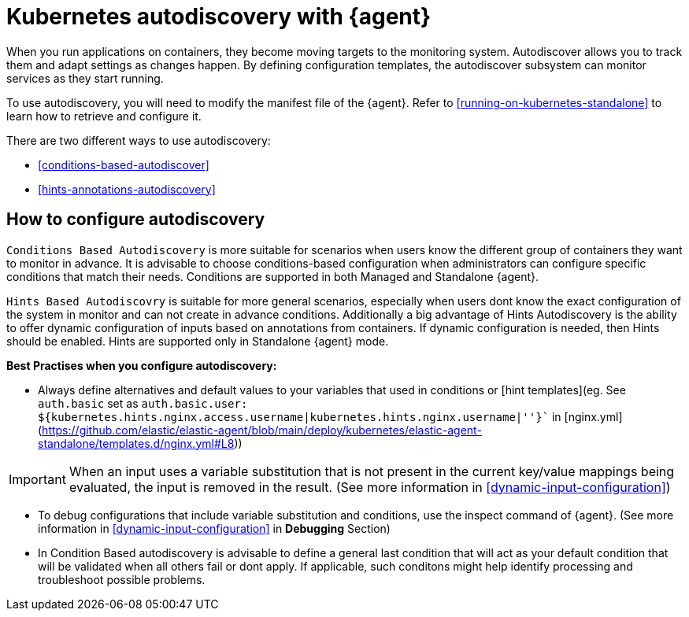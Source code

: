 [[elastic-agent-kubernetes-autodiscovery]]
= Kubernetes autodiscovery with {agent}

When you run applications on containers, they become moving targets to the monitoring system. Autodiscover allows you to track them and adapt settings as changes happen. By defining configuration templates, the autodiscover subsystem can monitor services as they start running.

To use autodiscovery, you will need to modify the manifest file of the {agent}. Refer to <<running-on-kubernetes-standalone>> to learn how to retrieve and configure it.

There are two different ways to use autodiscovery:

* <<conditions-based-autodiscover>>

* <<hints-annotations-autodiscovery>>


[discrete]
== How to configure autodiscovery

`Conditions Based Autodiscovery` is more suitable for scenarios when users know the different group of containers they want to monitor in advance. It is advisable to choose conditions-based configuration when administrators can configure specific conditions that match their needs. Conditions are supported in both Managed and Standalone {agent}.

`Hints Based Autodiscovry` is suitable for more general scenarios, especially when users dont know the exact configuration of the system in monitor and can not create in advance conditions. Additionally a big advantage of Hints Autodiscovery is the ability to offer dynamic configuration of inputs based on annotations from containers. If dynamic configuration is needed, then Hints should be enabled. Hints are supported only in Standalone {agent} mode.

*Best Practises when you configure autodiscovery:*

- Always define alternatives and default values to your variables that used in conditions or [hint templates](eg. See `auth.basic` set as `auth.basic.user: ${kubernetes.hints.nginx.access.username|kubernetes.hints.nginx.username|''}`` in [nginx.yml](https://github.com/elastic/elastic-agent/blob/main/deploy/kubernetes/elastic-agent-standalone/templates.d/nginx.yml#L8))

IMPORTANT: When an input uses a variable substitution that is not present in the current key/value mappings being evaluated, the input is removed in the result. (See more information in <<dynamic-input-configuration>>)   

- To debug configurations that include variable substitution and conditions, use the inspect command of {agent}. (See more information in <<dynamic-input-configuration>> in *Debugging* Section)

- In Condition Based autodiscovery is advisable to define a general last condition that will act as your default condition that will be validated when all others fail or dont apply. If applicable, such conditons might help identify processing and troubleshoot possible problems.
